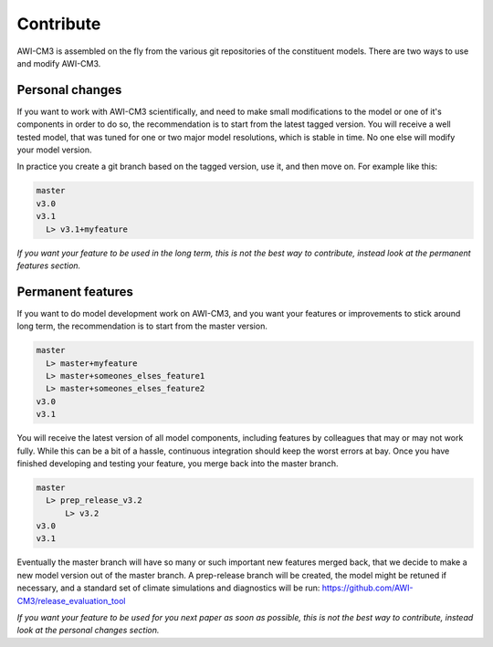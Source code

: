 .. _chap_contribute

Contribute
**********

AWI-CM3 is assembled on the fly from the various git repositories of the constituent models. There are two ways to use and modify AWI-CM3.

Personal changes
----------------
If you want to work with AWI-CM3 scientifically, and need to make small modifications to the model or one of it's components in order to do so, the recommendation is to start from the latest tagged version. You will receive a well tested model, that was tuned for one or two major model resolutions, which is stable in time. No one else will modify your model version. 

In practice you create a git branch based on the tagged version, use it, and then move on. For example like this:

.. code-block:: Bash
   
  master
  v3.0
  v3.1
    L> v3.1+myfeature


*If you want your feature to be used in the long term, this is not the best way to contribute, instead look at the permanent features section.*

Permanent features
-----------------

If you want to do model development work on AWI-CM3, and you want your features or improvements to stick around long term, the recommendation is to start from the master version. 

.. code-block:: Bash
   
  master
    L> master+myfeature
    L> master+someones_elses_feature1
    L> master+someones_elses_feature2
  v3.0
  v3.1

You will receive the latest version of all model components, including features by colleagues that may or may not work fully. While this can be a bit of a hassle, continuous integration should keep the worst errors at bay. Once you have finished developing and testing your feature, you merge back into the master branch. 

.. code-block:: Bash
   
  master
    L> prep_release_v3.2
        L> v3.2
  v3.0
  v3.1
  
Eventually the master branch will have so many or such important new features merged back, that we decide to make a new model version out of the master branch. A prep-release branch will be created, the model might be retuned if necessary, and a standard set of climate simulations and diagnostics will be run: https://github.com/AWI-CM3/release_evaluation_tool
  
*If you want your feature to be used for you next paper as soon as possible, this is not the best way to contribute, instead look at the personal changes section.*
